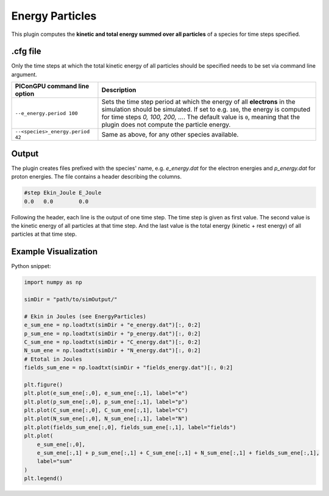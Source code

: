 .. _usage-plugins-energyParticles:

Energy Particles
----------------

This plugin computes the **kinetic and total energy summed over all particles** of a species for time steps specified. 

.cfg file
^^^^^^^^^

Only the time steps at which the total kinetic energy of all particles should be specified needs to be set via command line argument.

================================ ========================================================================================================
PIConGPU command line option     Description
================================ ========================================================================================================
``--e_energy.period 100``        Sets the time step period at which the energy of all **electrons** in the simulation should be simulated.
                                 If set to e.g. ``100``, the energy is computed for time steps *0, 100, 200, ...*.
                                 The default value is ``0``, meaning that the plugin does not compute the particle energy.
``--<species>_energy.period 42`` Same as above, for any other species available.
================================ ========================================================================================================

Output
^^^^^^

The plugin creates files prefixed with the species' name, e.g. `e_energy.dat` for the electron energies and `p_energy.dat` for proton energies.
The file contains a header describing the columns.

.. code::

   #step Ekin_Joule E_Joule
   0.0   0.0        0.0

Following the header, each line is the output of one time step.
The time step is given as first value.
The second value is the kinetic energy of all particles at that time step. And the last value is the total energy (kinetic + rest energy) of all particles at that time step.

Example Visualization
^^^^^^^^^^^^^^^^^^^^^

Python snippet:

.. code::

   import numpy as np

   simDir = "path/to/simOutput/"

   # Ekin in Joules (see EnergyParticles)
   e_sum_ene = np.loadtxt(simDir + "e_energy.dat")[:, 0:2]
   p_sum_ene = np.loadtxt(simDir + "p_energy.dat")[:, 0:2]
   C_sum_ene = np.loadtxt(simDir + "C_energy.dat")[:, 0:2]
   N_sum_ene = np.loadtxt(simDir + "N_energy.dat")[:, 0:2]
   # Etotal in Joules
   fields_sum_ene = np.loadtxt(simDir + "fields_energy.dat")[:, 0:2]

   plt.figure()
   plt.plot(e_sum_ene[:,0], e_sum_ene[:,1], label="e")
   plt.plot(p_sum_ene[:,0], p_sum_ene[:,1], label="p")
   plt.plot(C_sum_ene[:,0], C_sum_ene[:,1], label="C")
   plt.plot(N_sum_ene[:,0], N_sum_ene[:,1], label="N")
   plt.plot(fields_sum_ene[:,0], fields_sum_ene[:,1], label="fields")
   plt.plot(
       e_sum_ene[:,0],
       e_sum_ene[:,1] + p_sum_ene[:,1] + C_sum_ene[:,1] + N_sum_ene[:,1] + fields_sum_ene[:,1],
       label="sum"
   )
   plt.legend()
